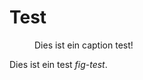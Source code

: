 * Test


#+CAPTION: Dies ist ein caption test! 
#+LABEL: fig-test
#+NAME: fig-test
[[./presentations/jc_2017_03/immuneCells.png]]

Dies ist ein test [[fig-test]].

